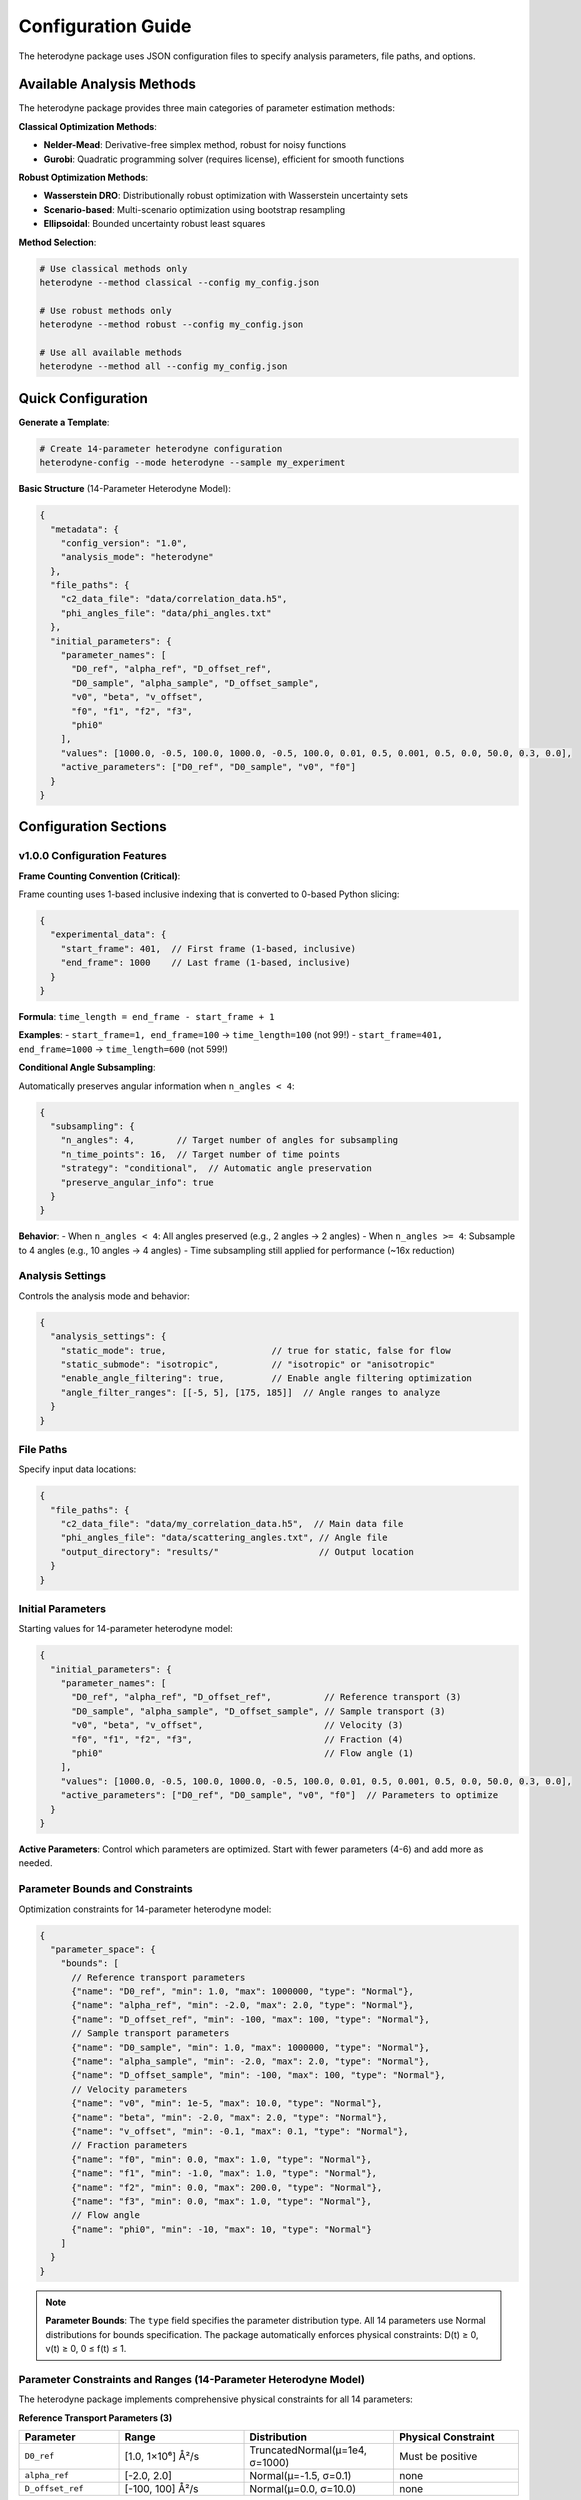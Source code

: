 Configuration Guide
===================

The heterodyne package uses JSON configuration files to specify analysis parameters, file paths, and options.

Available Analysis Methods
---------------------------

The heterodyne package provides three main categories of parameter estimation methods:

**Classical Optimization Methods**:

- **Nelder-Mead**: Derivative-free simplex method, robust for noisy functions
- **Gurobi**: Quadratic programming solver (requires license), efficient for smooth functions

**Robust Optimization Methods**:

- **Wasserstein DRO**: Distributionally robust optimization with Wasserstein uncertainty sets
- **Scenario-based**: Multi-scenario optimization using bootstrap resampling
- **Ellipsoidal**: Bounded uncertainty robust least squares

**Method Selection**:

.. code-block:: bash

   # Use classical methods only
   heterodyne --method classical --config my_config.json

   # Use robust methods only
   heterodyne --method robust --config my_config.json

   # Use all available methods
   heterodyne --method all --config my_config.json

Quick Configuration
-------------------

**Generate a Template**:

.. code-block:: bash

   # Create 14-parameter heterodyne configuration
   heterodyne-config --mode heterodyne --sample my_experiment

**Basic Structure** (14-Parameter Heterodyne Model):

.. code-block:: javascript

   {
     "metadata": {
       "config_version": "1.0",
       "analysis_mode": "heterodyne"
     },
     "file_paths": {
       "c2_data_file": "data/correlation_data.h5",
       "phi_angles_file": "data/phi_angles.txt"
     },
     "initial_parameters": {
       "parameter_names": [
         "D0_ref", "alpha_ref", "D_offset_ref",
         "D0_sample", "alpha_sample", "D_offset_sample",
         "v0", "beta", "v_offset",
         "f0", "f1", "f2", "f3",
         "phi0"
       ],
       "values": [1000.0, -0.5, 100.0, 1000.0, -0.5, 100.0, 0.01, 0.5, 0.001, 0.5, 0.0, 50.0, 0.3, 0.0],
       "active_parameters": ["D0_ref", "D0_sample", "v0", "f0"]
     }
   }

Configuration Sections
----------------------

v1.0.0 Configuration Features
~~~~~~~~~~~~~~~~~~~~~~~~~~~~~~

**Frame Counting Convention (Critical)**:

Frame counting uses 1-based inclusive indexing that is converted to 0-based Python slicing:

.. code-block:: javascript

   {
     "experimental_data": {
       "start_frame": 401,  // First frame (1-based, inclusive)
       "end_frame": 1000    // Last frame (1-based, inclusive)
     }
   }

**Formula**: ``time_length = end_frame - start_frame + 1``

**Examples**:
- ``start_frame=1, end_frame=100`` → ``time_length=100`` (not 99!)
- ``start_frame=401, end_frame=1000`` → ``time_length=600`` (not 599!)

**Conditional Angle Subsampling**:

Automatically preserves angular information when ``n_angles < 4``:

.. code-block:: javascript

   {
     "subsampling": {
       "n_angles": 4,        // Target number of angles for subsampling
       "n_time_points": 16,  // Target number of time points
       "strategy": "conditional",  // Automatic angle preservation
       "preserve_angular_info": true
     }
   }

**Behavior**:
- When ``n_angles < 4``: All angles preserved (e.g., 2 angles → 2 angles)
- When ``n_angles >= 4``: Subsample to 4 angles (e.g., 10 angles → 4 angles)
- Time subsampling still applied for performance (~16x reduction)

Analysis Settings
~~~~~~~~~~~~~~~~~

Controls the analysis mode and behavior:

.. code-block:: javascript

   {
     "analysis_settings": {
       "static_mode": true,                    // true for static, false for flow
       "static_submode": "isotropic",          // "isotropic" or "anisotropic"
       "enable_angle_filtering": true,         // Enable angle filtering optimization
       "angle_filter_ranges": [[-5, 5], [175, 185]]  // Angle ranges to analyze
     }
   }

File Paths
~~~~~~~~~~

Specify input data locations:

.. code-block:: javascript

   {
     "file_paths": {
       "c2_data_file": "data/my_correlation_data.h5",  // Main data file
       "phi_angles_file": "data/scattering_angles.txt", // Angle file
       "output_directory": "results/"                   // Output location
     }
   }

Initial Parameters
~~~~~~~~~~~~~~~~~~

Starting values for 14-parameter heterodyne model:

.. code-block:: javascript

   {
     "initial_parameters": {
       "parameter_names": [
         "D0_ref", "alpha_ref", "D_offset_ref",          // Reference transport (3)
         "D0_sample", "alpha_sample", "D_offset_sample", // Sample transport (3)
         "v0", "beta", "v_offset",                       // Velocity (3)
         "f0", "f1", "f2", "f3",                         // Fraction (4)
         "phi0"                                          // Flow angle (1)
       ],
       "values": [1000.0, -0.5, 100.0, 1000.0, -0.5, 100.0, 0.01, 0.5, 0.001, 0.5, 0.0, 50.0, 0.3, 0.0],
       "active_parameters": ["D0_ref", "D0_sample", "v0", "f0"]  // Parameters to optimize
     }
   }

**Active Parameters**: Control which parameters are optimized. Start with fewer parameters (4-6) and add more as needed.

Parameter Bounds and Constraints
~~~~~~~~~~~~~~~~~~~~~~~~~~~~~~~~~

Optimization constraints for 14-parameter heterodyne model:

.. code-block:: javascript

   {
     "parameter_space": {
       "bounds": [
         // Reference transport parameters
         {"name": "D0_ref", "min": 1.0, "max": 1000000, "type": "Normal"},
         {"name": "alpha_ref", "min": -2.0, "max": 2.0, "type": "Normal"},
         {"name": "D_offset_ref", "min": -100, "max": 100, "type": "Normal"},
         // Sample transport parameters
         {"name": "D0_sample", "min": 1.0, "max": 1000000, "type": "Normal"},
         {"name": "alpha_sample", "min": -2.0, "max": 2.0, "type": "Normal"},
         {"name": "D_offset_sample", "min": -100, "max": 100, "type": "Normal"},
         // Velocity parameters
         {"name": "v0", "min": 1e-5, "max": 10.0, "type": "Normal"},
         {"name": "beta", "min": -2.0, "max": 2.0, "type": "Normal"},
         {"name": "v_offset", "min": -0.1, "max": 0.1, "type": "Normal"},
         // Fraction parameters
         {"name": "f0", "min": 0.0, "max": 1.0, "type": "Normal"},
         {"name": "f1", "min": -1.0, "max": 1.0, "type": "Normal"},
         {"name": "f2", "min": 0.0, "max": 200.0, "type": "Normal"},
         {"name": "f3", "min": 0.0, "max": 1.0, "type": "Normal"},
         // Flow angle
         {"name": "phi0", "min": -10, "max": 10, "type": "Normal"}
       ]
     }
   }

.. note::
   **Parameter Bounds**: The ``type`` field specifies the parameter distribution type. All 14 parameters use Normal distributions for bounds specification. The package automatically enforces physical constraints: D(t) ≥ 0, v(t) ≥ 0, 0 ≤ f(t) ≤ 1.

Parameter Constraints and Ranges (14-Parameter Heterodyne Model)
~~~~~~~~~~~~~~~~~~~~~~~~~~~~~~~~~~~~~~~~~~~~~~~~~~~~~~~~~~~~~~~~~~

The heterodyne package implements comprehensive physical constraints for all 14 parameters:

**Reference Transport Parameters (3)**

.. list-table::
   :header-rows: 1
   :widths: 20 25 30 25

   * - Parameter
     - Range
     - Distribution
     - Physical Constraint
   * - ``D0_ref``
     - [1.0, 1×10⁶] Å²/s
     - TruncatedNormal(μ=1e4, σ=1000)
     - Must be positive
   * - ``alpha_ref``
     - [-2.0, 2.0]
     - Normal(μ=-1.5, σ=0.1)
     - none
   * - ``D_offset_ref``
     - [-100, 100] Å²/s
     - Normal(μ=0.0, σ=10.0)
     - none

**Sample Transport Parameters (3)**

.. list-table::
   :header-rows: 1
   :widths: 20 25 30 25

   * - Parameter
     - Range
     - Distribution
     - Physical Constraint
   * - ``D0_sample``
     - [1.0, 1×10⁶] Å²/s
     - TruncatedNormal(μ=1e4, σ=1000)
     - Must be positive
   * - ``alpha_sample``
     - [-2.0, 2.0]
     - Normal(μ=-1.5, σ=0.1)
     - none
   * - ``D_offset_sample``
     - [-100, 100] Å²/s
     - Normal(μ=0.0, σ=10.0)
     - none

**Velocity Parameters (3)**

.. list-table::
   :header-rows: 1
   :widths: 20 25 30 25

   * - Parameter
     - Range
     - Distribution
     - Physical Constraint
   * - ``v0``
     - [1×10⁻⁵, 10.0] nm/s
     - TruncatedNormal(μ=0.01, σ=0.01)
     - Must be positive
   * - ``beta``
     - [-2.0, 2.0]
     - Normal(μ=0.0, σ=0.1)
     - none
   * - ``v_offset``
     - [-0.1, 0.1] nm/s
     - Normal(μ=0.0, σ=0.01)
     - none

**Fraction Parameters (4)**

.. list-table::
   :header-rows: 1
   :widths: 20 25 30 25

   * - Parameter
     - Range
     - Distribution
     - Physical Constraint
   * - ``f0``
     - [0.0, 1.0]
     - TruncatedNormal(μ=0.5, σ=0.1)
     - 0 ≤ f(t) ≤ 1
   * - ``f1``
     - [-1.0, 1.0] s⁻¹
     - Normal(μ=0.0, σ=0.1)
     - 0 ≤ f(t) ≤ 1
   * - ``f2``
     - [0.0, 200.0] s
     - Normal(μ=50.0, σ=20.0)
     - 0 ≤ f(t) ≤ 1
   * - ``f3``
     - [0.0, 1.0]
     - TruncatedNormal(μ=0.3, σ=0.1)
     - 0 ≤ f(t) ≤ 1

**Flow Angle (1)**

.. list-table::
   :header-rows: 1
   :widths: 20 25 30 25

   * - Parameter
     - Range
     - Distribution
     - Physical Constraint
   * - ``phi0``
     - [-10, 10] degrees
     - Normal(μ=0.0, σ=5.0)
     - angular

**Physical Function Constraints**

The package automatically enforces positivity for time-dependent functions:

- **D(t) = D₀(t)^α + D_offset** → **max(D(t), 1×10⁻¹⁰)**

  - Prevents negative diffusion coefficients from any parameter combination
  - Maintains numerical stability with minimal threshold

- **γ̇(t) = γ̇₀(t)^β + γ̇_offset** → **max(γ̇(t), 1×10⁻¹⁰)**

  - Prevents negative shear rates from any parameter combination
  - Ensures physical validity in all optimization scenarios

**Scaling Parameters for Correlation Functions**

The relationship **c2_fitted = c2_theory × contrast + offset** uses bounded parameters:

.. list-table::
   :header-rows: 1
   :widths: 20 20 40 30

   * - Parameter
     - Range
     - Distribution
     - Physical Meaning
   * - ``contrast``
     - (0.05, 0.5]
     - TruncatedNormal(μ=0.3, σ=0.1)
     - Correlation strength scaling
   * - ``offset``
     - (0.05, 1.95)
     - TruncatedNormal(μ=1.0, σ=0.2)
     - Baseline correlation level
   * - ``c2_fitted``
     - [1.0, 2.0]
     - *derived*
     - Final correlation function
   * - ``c2_theory``
     - [0.0, 1.0]
     - *derived*
     - Theoretical correlation bounds

Optimization Configuration
~~~~~~~~~~~~~~~~~~~~~~~~~~

**Classical Optimization**:

.. code-block:: javascript

   {
     "optimization_config": {
       "classical_optimization": {
         "methods": ["Nelder-Mead"],
         "method_options": {
           "Nelder-Mead": {
             "maxiter": 1000,
             "xatol": 1e-6,
             "fatol": 1e-6
           },
           "Gurobi": {
             "max_iterations": 1000,
             "tolerance": 1e-6,
             "output_flag": 0,
             "method": 2,
             "time_limit": 300
           }
         }
       }
     }
   }

**Available Optimization Methods**:

- **Nelder-Mead**: Derivative-free simplex method, robust for noisy functions
- **Gurobi**: Quadratic programming solver (requires license), good for smooth functions with bounds

.. note::
   Gurobi is automatically detected if installed and licensed. It uses quadratic approximation
   via finite differences and excels with smooth objective functions and bounds constraints.

**Robust Optimization Configuration**:

.. code-block:: javascript

   {
     "optimization_config": {
       "robust_optimization": {
         "enabled": true,
         "uncertainty_model": "wasserstein",
         "method_options": {
           "wasserstein": {
             "uncertainty_radius": 0.02,
             "regularization_alpha": 0.005
           },
           "scenario": {
             "n_scenarios": 30,
             "bootstrap_method": "residual",
             "parallel_scenarios": true
           },
           "ellipsoidal": {
             "gamma": 0.08,
             "l1_regularization": 0.0005,
             "l2_regularization": 0.005
           }
         },
         "solver_settings": {
           "preferred_solver": "CLARABEL",
           "timeout": 300,
           "enable_caching": true
         }
       }
     }
   }

**Robust Methods Available**:

- **Wasserstein DRO**: Distributionally robust optimization using Wasserstein uncertainty sets
- **Scenario-based**: Multi-scenario optimization using bootstrap resampling for outlier resistance
- **Ellipsoidal**: Robust least squares with bounded uncertainty in correlation functions


Performance Settings
~~~~~~~~~~~~~~~~~~~~

Optimize computation:

.. code-block:: javascript

   {
     "performance_settings": {
       "num_threads": 4,
       "data_type": "float64",
       "memory_limit_gb": 8,
       "enable_jit": true
     }
   }

Configuration Templates
-----------------------

**Complete 11-Parameter Heterodyne Template**:

.. code-block:: javascript

   {
     "metadata": {
       "config_version": "1.0",
       "analysis_mode": "heterodyne",
       "description": "Two-component heterodyne scattering analysis"
     },
     "file_paths": {
       "c2_data_file": "data/correlation_data.h5",
       "phi_angles_file": "data/phi_angles.txt",
       "output_directory": "heterodyne_results/"
     },
     "initial_parameters": {
       "parameter_names": [
         "D0", "alpha", "D_offset",
         "v0", "beta", "v_offset",
         "f0", "f1", "f2", "f3",
         "phi0"
       ],
       "values": [1000.0, -0.5, 100.0, 0.01, 0.5, 0.001, 0.5, 0.0, 50.0, 0.3, 0.0],
       "active_parameters": ["D0", "alpha", "v0", "beta", "f0", "f1"]
     },
     "parameter_space": {
       "bounds": [
         {"name": "D0", "min": 1.0, "max": 1000000, "type": "Normal"},
         {"name": "alpha", "min": -2.0, "max": 2.0, "type": "Normal"},
         {"name": "D_offset", "min": -100, "max": 100, "type": "Normal"},
         {"name": "v0", "min": 1e-5, "max": 10.0, "type": "Normal"},
         {"name": "beta", "min": -2.0, "max": 2.0, "type": "Normal"},
         {"name": "v_offset", "min": -0.1, "max": 0.1, "type": "Normal"},
         {"name": "f0", "min": 0.0, "max": 1.0, "type": "Normal"},
         {"name": "f1", "min": -1.0, "max": 1.0, "type": "Normal"},
         {"name": "f2", "min": 0.0, "max": 200.0, "type": "Normal"},
         {"name": "f3", "min": 0.0, "max": 1.0, "type": "Normal"},
         {"name": "phi0", "min": -10, "max": 10, "type": "Normal"}
       ]
     },
     "optimization_config": {
       "classical_optimization": {
         "methods": ["Nelder-Mead"],
         "method_options": {
           "Nelder-Mead": {"maxiter": 5000}
         }
       },
       "robust_optimization": {
         "enabled": true,
         "uncertainty_model": "wasserstein"
       }
     }
   }

**Simplified Heterodyne Template (Fewer Active Parameters)**:

For initial exploration with reduced complexity:

.. code-block:: javascript

   {
     "metadata": {
       "config_version": "1.0",
       "analysis_mode": "heterodyne"
     },
     "file_paths": {
       "c2_data_file": "data/correlation_data.h5",
       "phi_angles_file": "data/phi_angles.txt"
     },
     "initial_parameters": {
       "parameter_names": [
         "D0", "alpha", "D_offset",
         "v0", "beta", "v_offset",
         "f0", "f1", "f2", "f3",
         "phi0"
       ],
       "values": [1000.0, -0.5, 0.0, 0.01, 0.0, 0.0, 0.5, 0.0, 50.0, 0.3, 0.0],
       "active_parameters": ["D0", "alpha", "v0", "f0"]  // Only 4 active parameters
     },
     "optimization_config": {
       "classical_optimization": {
         "methods": ["Nelder-Mead"]
       }
     }
   }

Configuration Validation
-------------------------

**Check Configuration Syntax**:

.. code-block:: bash

   # Validate JSON syntax
   python -m json.tool my_config.json

**Test Configuration**:

.. code-block:: python

   from heterodyne import ConfigManager

   # Load and validate configuration
   config = ConfigManager("my_config.json")
   config.validate()
   print("✅ Configuration is valid")

Common Configuration Patterns
------------------------------

**High-Performance Setup**:

.. code-block:: javascript

   {
     "analysis_settings": {
       "enable_angle_filtering": true,
       "angle_filter_ranges": [[-10, 10], [170, 190]]
     },
     "performance_settings": {
       "num_threads": 8,
       "data_type": "float32",
       "enable_jit": true
     }
   }

**Multi-Method Optimization Setup**:

.. code-block:: javascript

   {
     "optimization_config": {
       "classical_optimization": {
         "methods": ["Nelder-Mead", "Gurobi"],
         "method_options": {
           "Nelder-Mead": {"maxiter": 5000},
           "Gurobi": {"time_limit": 600}
         }
       },
       "robust_optimization": {
         "enabled": true,
         "uncertainty_model": "wasserstein",
         "uncertainty_radius": 0.03
       }
     },
     "validation_rules": {
       "fit_quality": {
         "overall_chi_squared": {
           "excellent_threshold": 5.0,
           "acceptable_threshold": 10.0
         }
       }
     }
   }

Environment Variables
---------------------

You can use environment variables in configurations:

.. code-block:: javascript

   {
     "file_paths": {
       "c2_data_file": "${DATA_DIR}/correlation_data.h5",
       "output_directory": "${HOME}/heterodyne_results"
     }
   }

Set environment variables:

.. code-block:: bash

   export DATA_DIR=/path/to/data
   export HOME=/home/username

Troubleshooting
---------------

**Configuration Errors**:

- **Invalid JSON**: Check syntax with ``python -m json.tool config.json``
- **Missing files**: Verify all file paths exist
- **Parameter bounds**: Ensure min < max for all parameters
- **Mode mismatch**: Check that parameters match the selected analysis mode

**Performance Issues**:

- Enable angle filtering for faster computation
- Use ``float32`` data type to reduce memory usage
- Increase ``num_threads`` to match your CPU cores
- Set appropriate ``memory_limit_gb`` based on available RAM
